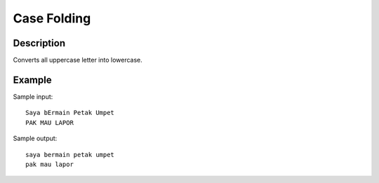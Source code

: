 Case Folding
============

Description
-----------

Converts all uppercase letter into lowercase.

Example
-------

Sample input::

  Saya bErmain Petak Umpet
  PAK MAU LAPOR

Sample output::

  saya bermain petak umpet
  pak mau lapor

